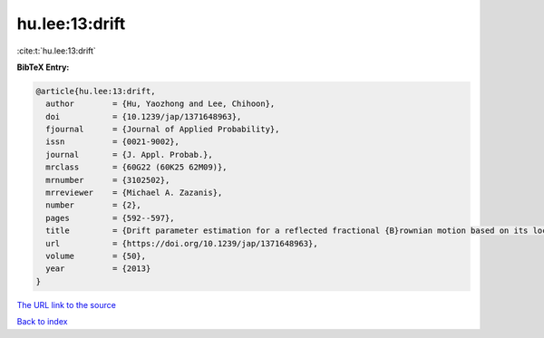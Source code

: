 hu.lee:13:drift
===============

:cite:t:`hu.lee:13:drift`

**BibTeX Entry:**

.. code-block:: bibtex

   @article{hu.lee:13:drift,
     author        = {Hu, Yaozhong and Lee, Chihoon},
     doi           = {10.1239/jap/1371648963},
     fjournal      = {Journal of Applied Probability},
     issn          = {0021-9002},
     journal       = {J. Appl. Probab.},
     mrclass       = {60G22 (60K25 62M09)},
     mrnumber      = {3102502},
     mrreviewer    = {Michael A. Zazanis},
     number        = {2},
     pages         = {592--597},
     title         = {Drift parameter estimation for a reflected fractional {B}rownian motion based on its local time},
     url           = {https://doi.org/10.1239/jap/1371648963},
     volume        = {50},
     year          = {2013}
   }
`The URL link to the source <https://doi.org/10.1239/jap/1371648963>`_


`Back to index <../By-Cite-Keys.html>`_
